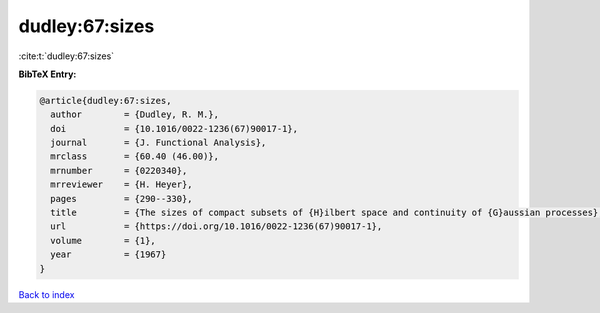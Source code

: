 dudley:67:sizes
===============

:cite:t:`dudley:67:sizes`

**BibTeX Entry:**

.. code-block:: bibtex

   @article{dudley:67:sizes,
     author        = {Dudley, R. M.},
     doi           = {10.1016/0022-1236(67)90017-1},
     journal       = {J. Functional Analysis},
     mrclass       = {60.40 (46.00)},
     mrnumber      = {0220340},
     mrreviewer    = {H. Heyer},
     pages         = {290--330},
     title         = {The sizes of compact subsets of {H}ilbert space and continuity of {G}aussian processes},
     url           = {https://doi.org/10.1016/0022-1236(67)90017-1},
     volume        = {1},
     year          = {1967}
   }

`Back to index <../By-Cite-Keys.html>`_
